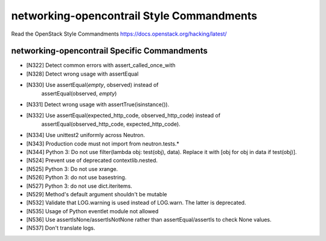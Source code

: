 networking-opencontrail Style Commandments
===============================================

Read the OpenStack Style Commandments https://docs.openstack.org/hacking/latest/

networking-opencontrail Specific Commandments
---------------------------------------------

- [N322] Detect common errors with assert_called_once_with
- [N328] Detect wrong usage with assertEqual
- [N330] Use assertEqual(*empty*, observed) instead of
         assertEqual(observed, *empty*)
- [N331] Detect wrong usage with assertTrue(isinstance()).
- [N332] Use assertEqual(expected_http_code, observed_http_code) instead of
         assertEqual(observed_http_code, expected_http_code).
- [N334] Use unittest2 uniformly across Neutron.
- [N343] Production code must not import from neutron.tests.*
- [N344] Python 3: Do not use filter(lambda obj: test(obj), data). Replace it
  with [obj for obj in data if test(obj)].
- [N524] Prevent use of deprecated contextlib.nested.
- [N525] Python 3: Do not use xrange.
- [N526] Python 3: do not use basestring.
- [N527] Python 3: do not use dict.iteritems.
- [N529] Method's default argument shouldn't be mutable
- [N532] Validate that LOG.warning is used instead of LOG.warn. The latter is deprecated.
- [N535] Usage of Python eventlet module not allowed
- [N536] Use assertIsNone/assertIsNotNone rather than assertEqual/assertIs to check None values.
- [N537] Don't translate logs.
